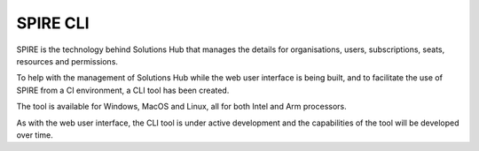 SPIRE CLI
=========

SPIRE is the technology behind Solutions Hub that manages the details for organisations, users, subscriptions, seats, resources and permissions.

To help with the management of Solutions Hub while the web user interface is being built, and to facilitate the use of SPIRE from a CI environment, a CLI tool has been created.

The tool is available for Windows, MacOS and Linux, all for both Intel and Arm processors.

As with the web user interface, the CLI tool is under active development and the capabilities of the tool will be developed over time.

